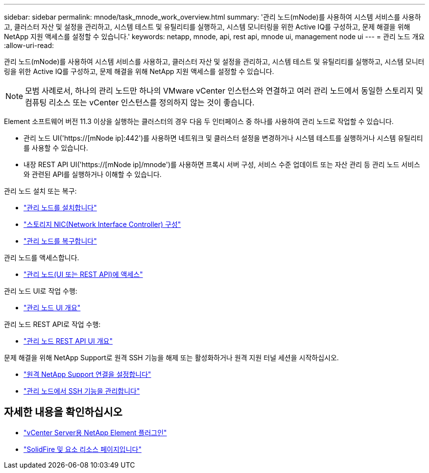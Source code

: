 ---
sidebar: sidebar 
permalink: mnode/task_mnode_work_overview.html 
summary: '관리 노드(mNode)를 사용하여 시스템 서비스를 사용하고, 클러스터 자산 및 설정을 관리하고, 시스템 테스트 및 유틸리티를 실행하고, 시스템 모니터링을 위한 Active IQ를 구성하고, 문제 해결을 위해 NetApp 지원 액세스를 설정할 수 있습니다.' 
keywords: netapp, mnode, api, rest api, mnode ui, management node ui 
---
= 관리 노드 개요
:allow-uri-read: 


[role="lead"]
관리 노드(mNode)를 사용하여 시스템 서비스를 사용하고, 클러스터 자산 및 설정을 관리하고, 시스템 테스트 및 유틸리티를 실행하고, 시스템 모니터링을 위한 Active IQ를 구성하고, 문제 해결을 위해 NetApp 지원 액세스를 설정할 수 있습니다.


NOTE: 모범 사례로서, 하나의 관리 노드만 하나의 VMware vCenter 인스턴스와 연결하고 여러 관리 노드에서 동일한 스토리지 및 컴퓨팅 리소스 또는 vCenter 인스턴스를 정의하지 않는 것이 좋습니다.

Element 소프트웨어 버전 11.3 이상을 실행하는 클러스터의 경우 다음 두 인터페이스 중 하나를 사용하여 관리 노드로 작업할 수 있습니다.

* 관리 노드 UI('https://[mNode ip]:442')를 사용하면 네트워크 및 클러스터 설정을 변경하거나 시스템 테스트를 실행하거나 시스템 유틸리티를 사용할 수 있습니다.
* 내장 REST API UI('https://[mNode ip]/mnode')를 사용하면 프록시 서버 구성, 서비스 수준 업데이트 또는 자산 관리 등 관리 노드 서비스와 관련된 API를 실행하거나 이해할 수 있습니다.


관리 노드 설치 또는 복구:

* link:task_mnode_install.html["관리 노드를 설치합니다"]
* link:task_mnode_install_add_storage_NIC.html["스토리지 NIC(Network Interface Controller) 구성"]
* link:task_mnode_recover.html["관리 노드를 복구합니다"]


관리 노드를 액세스합니다.

* link:task_mnode_access_ui.html["관리 노드(UI 또는 REST API)에 액세스"]


관리 노드 UI로 작업 수행:

* link:task_mnode_work_overview_UI.html["관리 노드 UI 개요"]


관리 노드 REST API로 작업 수행:

* link:task_mnode_work_overview_API.html["관리 노드 REST API UI 개요"]


문제 해결을 위해 NetApp Support로 원격 SSH 기능을 해제 또는 활성화하거나 원격 지원 터널 세션을 시작하십시오.

* link:task_mnode_enable_remote_support_connections.html["원격 NetApp Support 연결을 설정합니다"]
* link:task_mnode_ssh_management.html["관리 노드에서 SSH 기능을 관리합니다"]


[discrete]
== 자세한 내용을 확인하십시오

* https://docs.netapp.com/us-en/vcp/index.html["vCenter Server용 NetApp Element 플러그인"^]
* https://www.netapp.com/data-storage/solidfire/documentation["SolidFire 및 요소 리소스 페이지입니다"^]


